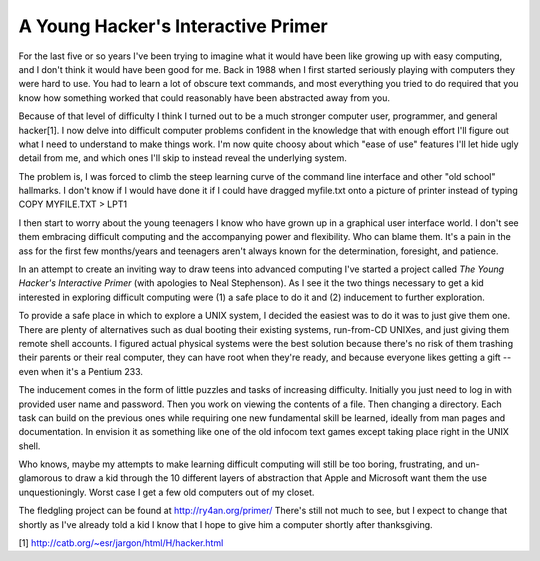 
A Young Hacker's Interactive Primer
-----------------------------------

For the last five or so years I've been trying to imagine what it would have been like growing up with easy computing, and I don't think it would have been good for me.  Back in 1988 when I first started seriously playing with computers they were hard to use.  You had to learn a lot of obscure text commands, and most everything you tried to do required that you know how something worked that could reasonably have been abstracted away from you.

Because of that level of difficulty I think I turned out to be a much stronger computer user, programmer, and general hacker[1].  I now delve into difficult computer problems confident in the knowledge that with enough effort I'll figure out what I need to understand to make things work.  I'm now quite choosy about which "ease of use" features I'll let hide ugly detail from me, and which ones I'll skip to instead reveal the underlying system.

The problem is, I was forced to climb the steep learning curve of the command line interface and other "old school" hallmarks.  I don't know if I would have done it if I could have dragged myfile.txt onto a picture of printer instead of typing COPY MYFILE.TXT > LPT1

I then start to worry about the young teenagers I know who have grown up in a graphical user interface world.  I don't see them embracing difficult computing and the accompanying power and flexibility.  Who can blame them.  It's a pain in the ass for the first few months/years and teenagers aren't always known for the determination, foresight, and patience.

In an attempt to create an inviting way to draw teens into advanced computing I've started a project called *The Young Hacker's Interactive Primer* (with apologies to Neal Stephenson).  As I see it the two things necessary to get a kid interested in exploring difficult computing were (1) a safe place to do it and (2) inducement to further exploration.

To provide a safe place in which to explore a UNIX system, I decided the easiest was to do it was to just give them one.  There are plenty of alternatives such as dual booting their existing systems, run-from-CD UNIXes, and just giving them remote shell accounts.  I figured actual physical systems were the best solution because there's no risk of them trashing their parents or their real computer, they can have root when they're ready,  and because everyone likes getting a gift -- even when it's a Pentium 233.

The inducement comes in the form of little puzzles and tasks of increasing difficulty.  Initially you just need to log in with provided user name and password.  Then you work on viewing the contents of a file.  Then changing a directory.  Each task can build on the previous ones while requiring one new fundamental skill be learned, ideally from man pages and documentation.  In envision it as something like one of the old infocom text games except taking place right in the UNIX shell.

Who knows, maybe my attempts to make learning difficult computing will still be too boring, frustrating, and un-glamorous to draw a kid through the 10 different layers of abstraction that Apple and Microsoft want them the use unquestioningly.  Worst case I get a few old computers out of my closet.

The fledgling project can be found at http://ry4an.org/primer/  There's still not much to see, but I expect to change that shortly as I've already told a kid I know that I hope to give him a computer shortly after thanksgiving.

[1] http://catb.org/~esr/jargon/html/H/hacker.html









.. date: 1068789600
